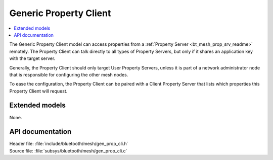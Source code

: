 .. _bt_mesh_prop_cli_readme:

Generic Property Client
#######################

.. contents::
   :local:
   :depth: 2

The Generic Property Client model can access properties from a :ref:`Property Server <bt_mesh_prop_srv_readme>` remotely.
The Property Client can talk directly to all types of Property Servers, but only if it shares an application key with the target server.

Generally, the Property Client should only target User Property Servers, unless it is part of a network administrator node that is responsible for configuring the other mesh nodes.

To ease the configuration, the Property Client can be paired with a Client Property Server that lists which properties this Property Client will request.

Extended models
===============

None.

API documentation
=================

| Header file: :file:`include/bluetooth/mesh/gen_prop_cli.h`
| Source file: :file:`subsys/bluetooth/mesh/gen_prop_cli.c`

.. doxygengroup:: bt_mesh_prop_cli
   :project: nrf
   :members:

